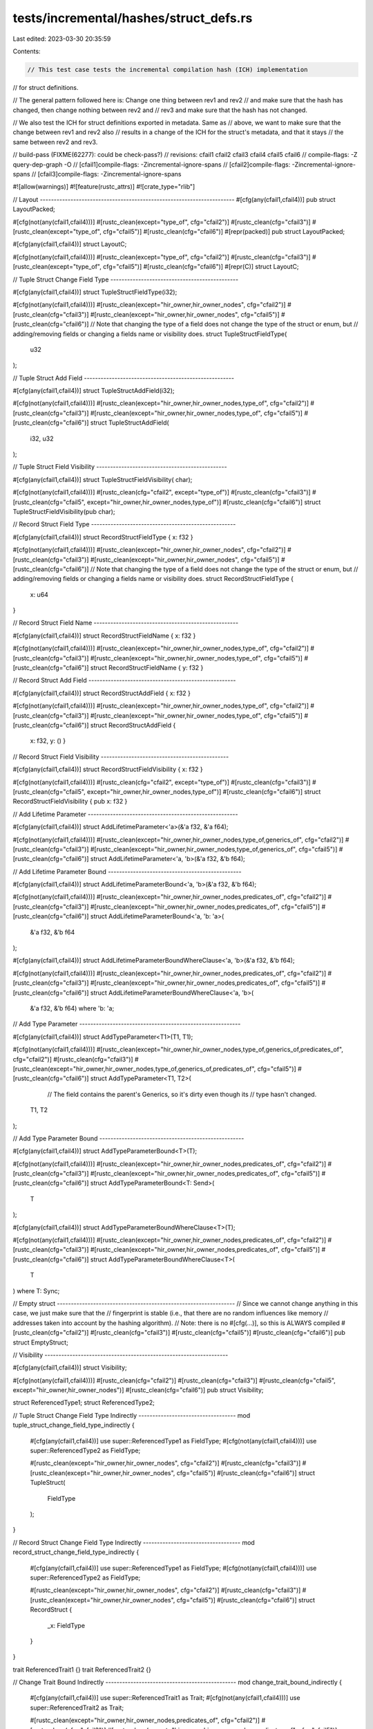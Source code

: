 tests/incremental/hashes/struct_defs.rs
=======================================

Last edited: 2023-03-30 20:35:59

Contents:

.. code-block:: rs

    // This test case tests the incremental compilation hash (ICH) implementation
// for struct definitions.

// The general pattern followed here is: Change one thing between rev1 and rev2
// and make sure that the hash has changed, then change nothing between rev2 and
// rev3 and make sure that the hash has not changed.

// We also test the ICH for struct definitions exported in metadata. Same as
// above, we want to make sure that the change between rev1 and rev2 also
// results in a change of the ICH for the struct's metadata, and that it stays
// the same between rev2 and rev3.

// build-pass (FIXME(62277): could be check-pass?)
// revisions: cfail1 cfail2 cfail3 cfail4 cfail5 cfail6
// compile-flags: -Z query-dep-graph -O
// [cfail1]compile-flags: -Zincremental-ignore-spans
// [cfail2]compile-flags: -Zincremental-ignore-spans
// [cfail3]compile-flags: -Zincremental-ignore-spans

#![allow(warnings)]
#![feature(rustc_attrs)]
#![crate_type="rlib"]

// Layout ----------------------------------------------------------------------
#[cfg(any(cfail1,cfail4))]
pub struct LayoutPacked;

#[cfg(not(any(cfail1,cfail4)))]
#[rustc_clean(except="type_of", cfg="cfail2")]
#[rustc_clean(cfg="cfail3")]
#[rustc_clean(except="type_of", cfg="cfail5")]
#[rustc_clean(cfg="cfail6")]
#[repr(packed)]
pub struct LayoutPacked;

#[cfg(any(cfail1,cfail4))]
struct LayoutC;

#[cfg(not(any(cfail1,cfail4)))]
#[rustc_clean(except="type_of", cfg="cfail2")]
#[rustc_clean(cfg="cfail3")]
#[rustc_clean(except="type_of", cfg="cfail5")]
#[rustc_clean(cfg="cfail6")]
#[repr(C)]
struct LayoutC;


// Tuple Struct Change Field Type ----------------------------------------------

#[cfg(any(cfail1,cfail4))]
struct TupleStructFieldType(i32);

#[cfg(not(any(cfail1,cfail4)))]
#[rustc_clean(except="hir_owner,hir_owner_nodes", cfg="cfail2")]
#[rustc_clean(cfg="cfail3")]
#[rustc_clean(except="hir_owner,hir_owner_nodes", cfg="cfail5")]
#[rustc_clean(cfg="cfail6")]
// Note that changing the type of a field does not change the type of the struct or enum, but
// adding/removing fields or changing a fields name or visibility does.
struct TupleStructFieldType(
    u32
);


// Tuple Struct Add Field ------------------------------------------------------

#[cfg(any(cfail1,cfail4))]
struct TupleStructAddField(i32);

#[cfg(not(any(cfail1,cfail4)))]
#[rustc_clean(except="hir_owner,hir_owner_nodes,type_of", cfg="cfail2")]
#[rustc_clean(cfg="cfail3")]
#[rustc_clean(except="hir_owner,hir_owner_nodes,type_of", cfg="cfail5")]
#[rustc_clean(cfg="cfail6")]
struct TupleStructAddField(
    i32,
    u32
);


// Tuple Struct Field Visibility -----------------------------------------------

#[cfg(any(cfail1,cfail4))]
struct TupleStructFieldVisibility(    char);

#[cfg(not(any(cfail1,cfail4)))]
#[rustc_clean(cfg="cfail2", except="type_of")]
#[rustc_clean(cfg="cfail3")]
#[rustc_clean(cfg="cfail5", except="hir_owner,hir_owner_nodes,type_of")]
#[rustc_clean(cfg="cfail6")]
struct TupleStructFieldVisibility(pub char);


// Record Struct Field Type ----------------------------------------------------

#[cfg(any(cfail1,cfail4))]
struct RecordStructFieldType { x: f32 }

#[cfg(not(any(cfail1,cfail4)))]
#[rustc_clean(except="hir_owner,hir_owner_nodes", cfg="cfail2")]
#[rustc_clean(cfg="cfail3")]
#[rustc_clean(except="hir_owner,hir_owner_nodes", cfg="cfail5")]
#[rustc_clean(cfg="cfail6")]
// Note that changing the type of a field does not change the type of the struct or enum, but
// adding/removing fields or changing a fields name or visibility does.
struct RecordStructFieldType {
    x: u64
}


// Record Struct Field Name ----------------------------------------------------

#[cfg(any(cfail1,cfail4))]
struct RecordStructFieldName { x: f32 }

#[cfg(not(any(cfail1,cfail4)))]
#[rustc_clean(except="hir_owner,hir_owner_nodes,type_of", cfg="cfail2")]
#[rustc_clean(cfg="cfail3")]
#[rustc_clean(except="hir_owner,hir_owner_nodes,type_of", cfg="cfail5")]
#[rustc_clean(cfg="cfail6")]
struct RecordStructFieldName { y: f32 }


// Record Struct Add Field -----------------------------------------------------

#[cfg(any(cfail1,cfail4))]
struct RecordStructAddField { x: f32 }

#[cfg(not(any(cfail1,cfail4)))]
#[rustc_clean(except="hir_owner,hir_owner_nodes,type_of", cfg="cfail2")]
#[rustc_clean(cfg="cfail3")]
#[rustc_clean(except="hir_owner,hir_owner_nodes,type_of", cfg="cfail5")]
#[rustc_clean(cfg="cfail6")]
struct RecordStructAddField {
    x: f32,
    y: () }


// Record Struct Field Visibility ----------------------------------------------

#[cfg(any(cfail1,cfail4))]
struct RecordStructFieldVisibility {     x: f32 }

#[cfg(not(any(cfail1,cfail4)))]
#[rustc_clean(cfg="cfail2", except="type_of")]
#[rustc_clean(cfg="cfail3")]
#[rustc_clean(cfg="cfail5", except="hir_owner,hir_owner_nodes,type_of")]
#[rustc_clean(cfg="cfail6")]
struct RecordStructFieldVisibility { pub x: f32 }


// Add Lifetime Parameter ------------------------------------------------------

#[cfg(any(cfail1,cfail4))]
struct AddLifetimeParameter<'a>(&'a f32, &'a f64);

#[cfg(not(any(cfail1,cfail4)))]
#[rustc_clean(except="hir_owner,hir_owner_nodes,type_of,generics_of", cfg="cfail2")]
#[rustc_clean(cfg="cfail3")]
#[rustc_clean(except="hir_owner,hir_owner_nodes,type_of,generics_of", cfg="cfail5")]
#[rustc_clean(cfg="cfail6")]
struct AddLifetimeParameter<'a, 'b>(&'a f32, &'b f64);


// Add Lifetime Parameter Bound ------------------------------------------------

#[cfg(any(cfail1,cfail4))]
struct AddLifetimeParameterBound<'a, 'b>(&'a f32, &'b f64);

#[cfg(not(any(cfail1,cfail4)))]
#[rustc_clean(except="hir_owner,hir_owner_nodes,predicates_of", cfg="cfail2")]
#[rustc_clean(cfg="cfail3")]
#[rustc_clean(except="hir_owner,hir_owner_nodes,predicates_of", cfg="cfail5")]
#[rustc_clean(cfg="cfail6")]
struct AddLifetimeParameterBound<'a, 'b: 'a>(
    &'a f32,
    &'b f64
);

#[cfg(any(cfail1,cfail4))]
struct AddLifetimeParameterBoundWhereClause<'a, 'b>(&'a f32, &'b f64);

#[cfg(not(any(cfail1,cfail4)))]
#[rustc_clean(except="hir_owner,hir_owner_nodes,predicates_of", cfg="cfail2")]
#[rustc_clean(cfg="cfail3")]
#[rustc_clean(except="hir_owner,hir_owner_nodes,predicates_of", cfg="cfail5")]
#[rustc_clean(cfg="cfail6")]
struct AddLifetimeParameterBoundWhereClause<'a, 'b>(
    &'a f32,
    &'b f64)
    where 'b: 'a;


// Add Type Parameter ----------------------------------------------------------

#[cfg(any(cfail1,cfail4))]
struct AddTypeParameter<T1>(T1, T1);

#[cfg(not(any(cfail1,cfail4)))]
#[rustc_clean(except="hir_owner,hir_owner_nodes,type_of,generics_of,predicates_of", cfg="cfail2")]
#[rustc_clean(cfg="cfail3")]
#[rustc_clean(except="hir_owner,hir_owner_nodes,type_of,generics_of,predicates_of", cfg="cfail5")]
#[rustc_clean(cfg="cfail6")]
struct AddTypeParameter<T1, T2>(
     // The field contains the parent's Generics, so it's dirty even though its
     // type hasn't changed.
    T1,
    T2
);


// Add Type Parameter Bound ----------------------------------------------------

#[cfg(any(cfail1,cfail4))]
struct AddTypeParameterBound<T>(T);

#[cfg(not(any(cfail1,cfail4)))]
#[rustc_clean(except="hir_owner,hir_owner_nodes,predicates_of", cfg="cfail2")]
#[rustc_clean(cfg="cfail3")]
#[rustc_clean(except="hir_owner,hir_owner_nodes,predicates_of", cfg="cfail5")]
#[rustc_clean(cfg="cfail6")]
struct AddTypeParameterBound<T: Send>(
    T
);


#[cfg(any(cfail1,cfail4))]
struct AddTypeParameterBoundWhereClause<T>(T);

#[cfg(not(any(cfail1,cfail4)))]
#[rustc_clean(except="hir_owner,hir_owner_nodes,predicates_of", cfg="cfail2")]
#[rustc_clean(cfg="cfail3")]
#[rustc_clean(except="hir_owner,hir_owner_nodes,predicates_of", cfg="cfail5")]
#[rustc_clean(cfg="cfail6")]
struct AddTypeParameterBoundWhereClause<T>(
    T
) where T: Sync;


// Empty struct ----------------------------------------------------------------
// Since we cannot change anything in this case, we just make sure that the
// fingerprint is stable (i.e., that there are no random influences like memory
// addresses taken into account by the hashing algorithm).
// Note: there is no #[cfg(...)], so this is ALWAYS compiled
#[rustc_clean(cfg="cfail2")]
#[rustc_clean(cfg="cfail3")]
#[rustc_clean(cfg="cfail5")]
#[rustc_clean(cfg="cfail6")]
pub struct EmptyStruct;


// Visibility ------------------------------------------------------------------

#[cfg(any(cfail1,cfail4))]
struct     Visibility;

#[cfg(not(any(cfail1,cfail4)))]
#[rustc_clean(cfg="cfail2")]
#[rustc_clean(cfg="cfail3")]
#[rustc_clean(cfg="cfail5", except="hir_owner,hir_owner_nodes")]
#[rustc_clean(cfg="cfail6")]
pub struct Visibility;

struct ReferencedType1;
struct ReferencedType2;

// Tuple Struct Change Field Type Indirectly -----------------------------------
mod tuple_struct_change_field_type_indirectly {
    #[cfg(any(cfail1,cfail4))]
    use super::ReferencedType1 as FieldType;
    #[cfg(not(any(cfail1,cfail4)))]
    use super::ReferencedType2 as FieldType;

    #[rustc_clean(except="hir_owner,hir_owner_nodes", cfg="cfail2")]
    #[rustc_clean(cfg="cfail3")]
    #[rustc_clean(except="hir_owner,hir_owner_nodes", cfg="cfail5")]
    #[rustc_clean(cfg="cfail6")]
    struct TupleStruct(
        FieldType
    );
}


// Record Struct Change Field Type Indirectly -----------------------------------
mod record_struct_change_field_type_indirectly {
    #[cfg(any(cfail1,cfail4))]
    use super::ReferencedType1 as FieldType;
    #[cfg(not(any(cfail1,cfail4)))]
    use super::ReferencedType2 as FieldType;

    #[rustc_clean(except="hir_owner,hir_owner_nodes", cfg="cfail2")]
    #[rustc_clean(cfg="cfail3")]
    #[rustc_clean(except="hir_owner,hir_owner_nodes", cfg="cfail5")]
    #[rustc_clean(cfg="cfail6")]
    struct RecordStruct {
        _x: FieldType
    }
}




trait ReferencedTrait1 {}
trait ReferencedTrait2 {}

// Change Trait Bound Indirectly -----------------------------------------------
mod change_trait_bound_indirectly {
    #[cfg(any(cfail1,cfail4))]
    use super::ReferencedTrait1 as Trait;
    #[cfg(not(any(cfail1,cfail4)))]
    use super::ReferencedTrait2 as Trait;

    #[rustc_clean(except="hir_owner,hir_owner_nodes,predicates_of", cfg="cfail2")]
    #[rustc_clean(cfg="cfail3")]
    #[rustc_clean(except="hir_owner,hir_owner_nodes,predicates_of", cfg="cfail5")]
    #[rustc_clean(cfg="cfail6")]
    struct Struct<T: Trait>(T);
}

// Change Trait Bound Indirectly In Where Clause -------------------------------
mod change_trait_bound_indirectly_in_where_clause {
    #[cfg(any(cfail1,cfail4))]
    use super::ReferencedTrait1 as Trait;
    #[cfg(not(any(cfail1,cfail4)))]
    use super::ReferencedTrait2 as Trait;

    #[rustc_clean(except="hir_owner,hir_owner_nodes,predicates_of", cfg="cfail2")]
    #[rustc_clean(cfg="cfail3")]
    #[rustc_clean(except="hir_owner,hir_owner_nodes,predicates_of", cfg="cfail5")]
    #[rustc_clean(cfg="cfail6")]
    struct Struct<T>(T) where T : Trait;
}


